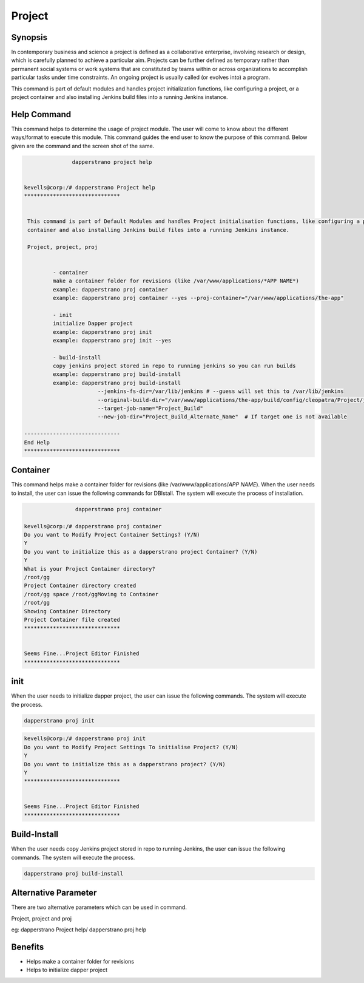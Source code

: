 ==============
Project
==============

Synopsis
-------------

In contemporary business and science a project is defined as a collaborative enterprise, involving research or design, which is carefully planned to achieve a particular aim. Projects can be further defined as temporary rather than permanent social systems or work systems that are constituted by teams within or across organizations to accomplish particular tasks under time constraints. An ongoing project is usually called (or evolves into) a program.

This command is part of default modules and handles project initialization functions, like configuring a project, or a project container and also installing Jenkins build files into a running Jenkins instance.   

Help Command
----------------------

This command helps to determine the usage of project module. The user will come to know about the different ways/format to execute this module. This command guides the end user to know the purpose of this command. Below given are the command and the screen shot of the same. 

.. code-block:: bash
	
		dapperstrano project help
       

 kevells@corp:/# dapperstrano Project help
 ******************************


  This command is part of Default Modules and handles Project initialisation functions, like configuring a project, or a project
  container and also installing Jenkins build files into a running Jenkins instance.

  Project, project, proj


          - container
          make a container folder for revisions (like /var/www/applications/*APP NAME*)
          example: dapperstrano proj container
          example: dapperstrano proj container --yes --proj-container="/var/www/applications/the-app"

          - init
          initialize Dapper project
          example: dapperstrano proj init
          example: dapperstrano proj init --yes

          - build-install
          copy jenkins project stored in repo to running jenkins so you can run builds
          example: dapperstrano proj build-install
          example: dapperstrano proj build-install
                        --jenkins-fs-dir=/var/lib/jenkins # --guess will set this to /var/lib/jenkins
                        --original-build-dir="/var/www/applications/the-app/build/config/cleopatra/Project/jenkins-builds"
                        --target-job-name="Project_Build"
                        --new-job-dir="Project_Build_Alternate_Name"  # If target one is not available

 ------------------------------
 End Help
 ******************************


Container
----------------

This command helps make a container folder for revisions (like /var/www/applications/*APP NAME*). 
When the user needs to install, the user can issue the following commands for DBIstall. The system will execute the process of installation.

.. code-block:: bash
	
		 dapperstrano proj container

 kevells@corp:/# dapperstrano proj container
 Do you want to Modify Project Container Settings? (Y/N) 
 Y
 Do you want to initialize this as a dapperstrano project Container? (Y/N) 
 Y
 What is your Project Container directory?
 /root/gg
 Project Container directory created
 /root/gg space /root/ggMoving to Container
 /root/gg
 Showing Container Directory
 Project Container file created
 ******************************


 Seems Fine...Project Editor Finished
 ******************************



init
----------------
When the user needs to initialize dapper project, the user can issue the following commands. The system will execute the process.

.. code-block:: bash
	
		 dapperstrano proj init


.. code-block:: bash

 kevells@corp:/# dapperstrano proj init
 Do you want to Modify Project Settings To initialise Project? (Y/N) 
 Y
 Do you want to initialize this as a dapperstrano project? (Y/N) 
 Y
 ******************************


 Seems Fine...Project Editor Finished
 ******************************



Build-Install
----------------

When the user needs copy Jenkins project stored in repo to running Jenkins, the user can issue the following commands. The system will execute the process.

.. code-block:: bash
	
		 dapperstrano proj build-install

Alternative Parameter 
--------------------------------        

There are two alternative parameters which can be used in command.

Project, project and proj

eg: dapperstrano Project help/  dapperstrano proj help
                       
Benefits
--------------

* Helps make a container folder for revisions 
* Helps to initialize dapper project 
